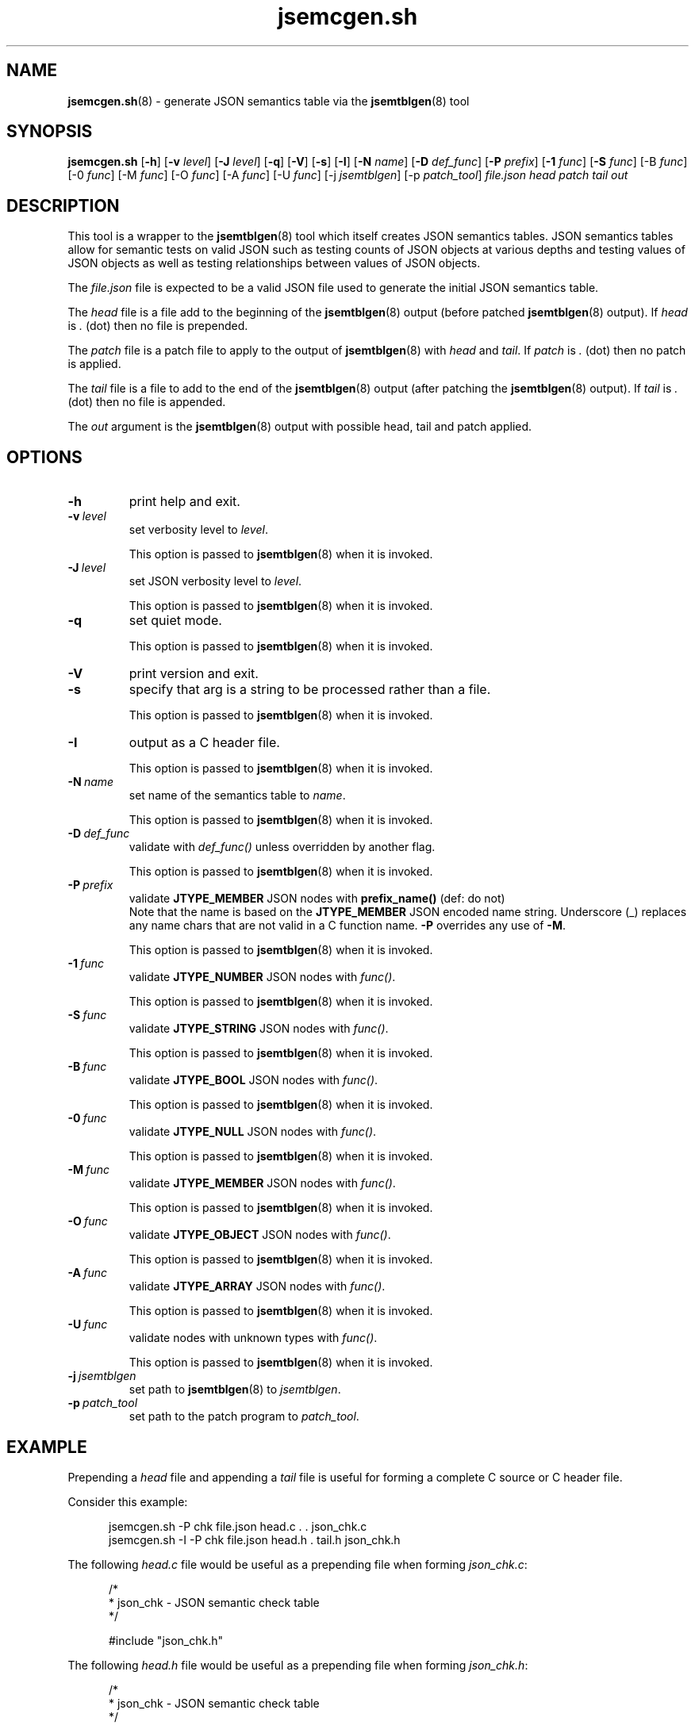 .\" section 8 man page for jsemcgen.sh
.\"
.\" This man page was first written by Cody Boone Ferguson for the IOCCC
.\" in 2022.
.\"
.\" Humour impairment is not virtue nor is it a vice, it's just plain
.\" wrong: almost as wrong as JSON spec mis-features and C++ obfuscation! :-)
.\"
.\" "Share and Enjoy!"
.\"     --  Sirius Cybernetics Corporation Complaints Division, JSON spec department. :-)
.\"
.TH jsemcgen.sh 8 "30 January 2023" "jsemcgen.sh" "jparse tools"
.SH NAME
.BR jsemcgen.sh (8)
\- generate JSON semantics table via the
.BR jsemtblgen (8)
tool
.SH SYNOPSIS
.B jsemcgen.sh
.RB [\| \-h \|]
.RB [\| \-v
.IR level \|]
.RB [\| \-J
.IR level \|]
.RB [\| \-q \|]
.RB [\| \-V \|]
.RB [\| \-s \|]
.RB [\| \-I \|]
.RB [\| \-N
.IR name \|]
.RB [\| \-D
.IR def_func \|]
.RB [\| \-P
.IR prefix \|]
.RB [\| \-1
.IR func \|]
.RB [\| \-S
.IR func \|]
.RB [\-B
.IR func \|]
.RB [\-0
.IR func \|]
.RB [\-M
.IR func \|]
.RB [\-O
.IR func \|]
.RB [\-A
.IR func \|]
.RB [\-U
.IR func \|]
.RB [\-j
.IR jsemtblgen \|]
.RB [\-p
.IR patch_tool \|]
.I file.json
.I head
.I patch
.I tail
.I out
.SH DESCRIPTION
This tool is a wrapper to the
.BR jsemtblgen (8)
tool which itself creates JSON semantics tables.
JSON semantics tables allow for semantic tests on valid JSON such as testing counts of JSON objects at various depths and testing values of JSON objects as well as testing relationships between values of JSON objects.
.PP
The
.I file.json
file is expected to be a valid JSON file used to generate the initial JSON semantics table.
.sp
The
.I head
file is a file add to the beginning of the
.BR jsemtblgen (8)
output (before patched
.BR jsemtblgen (8)
output).
If
.I head
is
.I .
(dot) then no file is prepended.
.sp 1
The
.I patch
file is a patch file to apply to the output of
.BR jsemtblgen (8)
with
.I head
and
.IR tail .
If
.I patch
is
.I .
(dot) then no patch is applied.
.sp
The
.I tail
file is a file to add to the end of the
.BR jsemtblgen (8)
output (after patching the
.BR jsemtblgen (8)
output).
If
.I tail
is
.I .
(dot) then no file is appended.
.sp 1
The
.I out
argument is the
.BR jsemtblgen (8)
output with possible head, tail and patch applied.
.SH OPTIONS
.TP
.B \-h
print help and exit.
.TP
.BI \-v\  level
set verbosity level to
.IR level .
.sp 1
This option is passed to
.BR jsemtblgen (8)
when it is invoked.
.TP
.BI \-J\  level
set JSON verbosity level to
.IR level .
.sp 1
This option is passed to
.BR jsemtblgen (8)
when it is invoked.
.TP
.B \-q
set quiet mode.
.sp 1
This option is passed to
.BR jsemtblgen (8)
when it is invoked.
.TP
.B \-V
print version and exit.
.TP
.B \-s
specify that arg is a string to be processed rather than a file.
.sp 1
This option is passed to
.BR jsemtblgen (8)
when it is invoked.
.TP
.B \-I
output as a C header file.
.sp 1
This option is passed to
.BR jsemtblgen (8)
when it is invoked.
.TP
.BI \-N\  name
set name of the semantics table to
.IR name .
.sp 1
This option is passed to
.BR jsemtblgen (8)
when it is invoked.
.TP
.BI \-D\  def_func
validate with
.I def_func()
unless overridden by another flag.
.sp 1
This option is passed to
.BR jsemtblgen (8)
when it is invoked.
.TP
.BI \-P\  prefix
validate
.B JTYPE_MEMBER
JSON nodes with
.B prefix_name()
(def: do not)
.RS
Note that the name is based on the
.B JTYPE_MEMBER
JSON encoded name string.
Underscore (_) replaces any name chars that are not valid in a C function name.
.B \-P
overrides any use of
.BR \-M .
.sp 1
This option is passed to
.BR jsemtblgen (8)
when it is invoked.
.RE
.TP
.BI \-1\  func
validate
.B JTYPE_NUMBER
JSON nodes with
.IR func() .
.sp 1
This option is passed to
.BR jsemtblgen (8)
when it is invoked.
.TP
.BI \-S\  func
validate
.B JTYPE_STRING
JSON nodes with
.IR func() .
.sp 1
This option is passed to
.BR jsemtblgen (8)
when it is invoked.
.TP
.BI \-B\  func
validate
.B JTYPE_BOOL
JSON nodes with
.IR func() .
.sp 1
This option is passed to
.BR jsemtblgen (8)
when it is invoked.
.TP
.BI \-0\  func
validate
.B JTYPE_NULL
JSON nodes with
.IR func() .
.sp 1
This option is passed to
.BR jsemtblgen (8)
when it is invoked.
.TP
.BI \-M\  func
validate
.B JTYPE_MEMBER
JSON nodes with
.IR func() .
.sp 1
This option is passed to
.BR jsemtblgen (8)
when it is invoked.
.TP
.BI \-O\  func
validate
.B JTYPE_OBJECT
JSON nodes with
.IR func() .
.sp 1
This option is passed to
.BR jsemtblgen (8)
when it is invoked.
.TP
.BI \-A\  func
validate
.B JTYPE_ARRAY
JSON nodes with
.IR func() .
.sp 1
This option is passed to
.BR jsemtblgen (8)
when it is invoked.
.TP
.BI \-U\  func
validate nodes with unknown types with
.IR func() .
.sp 1
This option is passed to
.BR jsemtblgen (8)
when it is invoked.
.TP
.BI \-j\  jsemtblgen
set path to
.BR jsemtblgen (8)
to
.IR jsemtblgen .
.TP
.BI \-p\  patch_tool
set path to the patch program to
.IR patch_tool .
.SH EXAMPLE
Prepending a
.I head
file and
appending a
.I tail
file is useful for forming a complete C source
or C header file.
.PP
Consider this example:
.sp 1
.in +0.5i
.nf
jsemcgen.sh \-P chk file.json head.c . . json_chk.c
jsemcgen.sh \-I \-P chk file.json head.h . tail.h json_chk.h
.fi
.in -0.5i
.PP
The following
.I head.c
file would be useful as a prepending file when forming
.IR json_chk.c :
.sp 1
.in +0.5i
.nf
/*
 * json_chk - JSON semantic check table
 */

#include "json_chk.h"
.fi
.in -0.5i
.PP
The following
.I head.h
file would be useful as a prepending file when forming
.IR json_chk.h :
.sp 1
.in +0.5i
.nf
/*
 * json_chk - JSON semantic check table
 */

#if !defined(INCLUDE_JSON_CHK_H)
#    define  INCLUDE_JSON_CHK_H

#include "json_sem.h"
.fi
.in -0.5i
.PP
Along with the following
.I tail.h
file would be useful as an appending file when forming
.IR json_chk.h :
.sp 1
.in +0.5i
.nf
#endif /* INCLUDE_JSON_CHK_H */
.fi
.in -0.5i
.PP
The
.I patch
file is useful to modify the default output of
.BR jsemtblgen (8)
especially when forming the C json semantic table.
For example, the default
.B min
value is always set to 1.
A
.I patch
file can be used to change the minimum value.
.PP
As another example, the default
.B max
value is set to count.
A
.I patch
file can be used to change the maximum values to a value
such as
.B INF
(infinite value).
.SH EXIT STATUS
.TP
0
valid JSON
.TQ
1
invalid JSON
.TQ
2
.B \-h
and help string printed or
.B \-V
and version string printed
.TQ
3
command line error
.TQ
4
.I
jsemtblgen
or
.I patch_tool
is not an executable file
.TQ
5
one of the files
.IR file.json ,
.IR head ,
.I patch
or
.I tail
is not a readable file
.TQ
>= 10
internal error
.SH NOTES
.PP
The JSON parser
.B jparse
was co\-developed by Cody Boone Ferguson and Landon Curt Noll (one of the IOCCC Judges) in support for IOCCCMOCK, IOCCC28 and beyond.
.SH BUGS
If you have a problem with the tool (not JSON itself! :\-) ) you can report it at the GitHub issues page.
It can be found at
.br
.IR \<https://github.com/xexyl/jparse/issues\> .
.SH SEE ALSO
.BR jsemtblgen (8),
.BR jparse (3)
